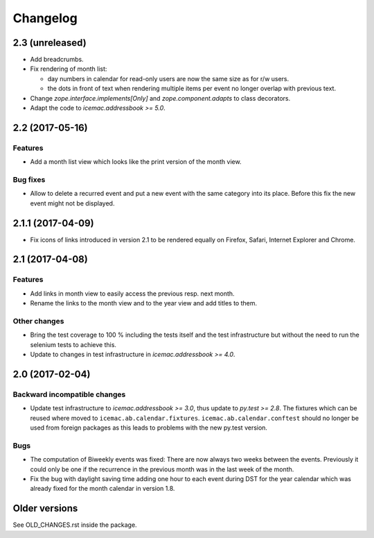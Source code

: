 ===========
 Changelog
===========

2.3 (unreleased)
================

- Add breadcrumbs.

- Fix rendering of month list:

  + day numbers in calendar for read-only users are now the same size as for
    r/w users.

  + the dots in front of text when rendering multiple items per event no longer
    overlap with previous text.

- Change `zope.interface.implements[Only]` and `zope.component.adapts` to
  class decorators.

- Adapt the code to `icemac.addressbook >= 5.0`.


2.2 (2017-05-16)
================

Features
--------

- Add a month list view which looks like the print version of the month view.

Bug fixes
---------

- Allow to delete a recurred event and put a new event with the same category
  into its place. Before this fix the new event might not be displayed.


2.1.1 (2017-04-09)
==================

- Fix icons of links introduced in version 2.1 to be rendered equally on
  Firefox, Safari, Internet Explorer and Chrome.


2.1 (2017-04-08)
================

Features
--------

- Add links in month view to easily access the previous resp. next month.

- Rename the links to the month view and to the year view and add titles to
  them.


Other changes
-------------

- Bring the test coverage to 100 % including the tests itself and the test
  infrastructure but without the need to run the selenium tests to achieve
  this.

- Update to changes in test infrastructure in `icemac.addressbook >= 4.0`.


2.0 (2017-02-04)
================

Backward incompatible changes
-----------------------------

- Update test infrastructure to `icemac.addressbook >= 3.0`, thus update to
  `py.test >= 2.8`. The fixtures which can be reused where moved to
  ``icemac.ab.calendar.fixtures``. ``icemac.ab.calendar.conftest`` should no
  longer be used from foreign packages as this leads to problems with the new
  py.test version.


Bugs
----

- The computation of Biweekly events was fixed: There are now always two weeks
  between the events. Previously it could only be one if the recurrence in the
  previous month was in the last week of the month.

- Fix the bug with daylight saving time adding one hour to each event during
  DST for the year calendar which was already fixed for the month calendar in
  version 1.8.


Older versions
==============

See OLD_CHANGES.rst inside the package.

